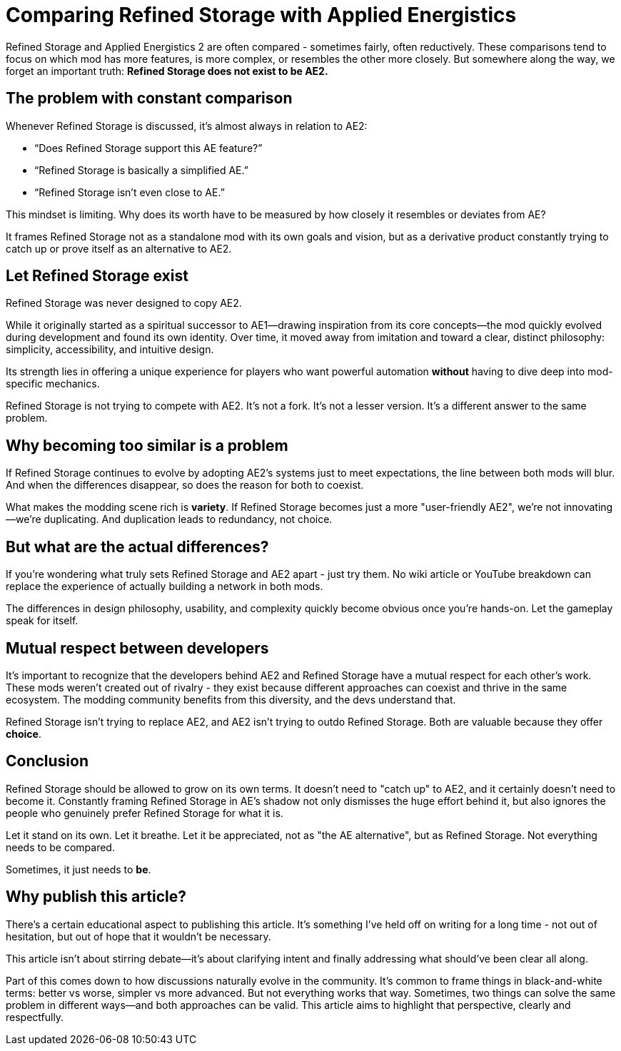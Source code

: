 = Comparing Refined Storage with Applied Energistics

Refined Storage and Applied Energistics 2 are often compared - sometimes fairly, often reductively. These comparisons tend to focus on which mod has more features, is more complex, or resembles the other more closely. But somewhere along the way, we forget an important truth: *Refined Storage does not exist to be AE2.*

== The problem with constant comparison

Whenever Refined Storage is discussed, it’s almost always in relation to AE2:

* “Does Refined Storage support this AE feature?”
* “Refined Storage is basically a simplified AE.”
* “Refined Storage isn't even close to AE.”

This mindset is limiting. Why does its worth have to be measured by how closely it resembles or deviates from AE?

It frames Refined Storage not as a standalone mod with its own goals and vision, but as a derivative product constantly trying to catch up or prove itself as an alternative to AE2.

== Let Refined Storage exist

Refined Storage was never designed to copy AE2.

While it originally started as a spiritual successor to AE1—drawing inspiration from its core concepts—the mod quickly evolved during development and found its own identity. Over time, it moved away from imitation and toward a clear, distinct philosophy: simplicity, accessibility, and intuitive design.

Its strength lies in offering a unique experience for players who want powerful automation *without* having to dive deep into mod-specific mechanics.

Refined Storage is not trying to compete with AE2. It's not a fork. It's not a lesser version. It's a different answer to the same problem.

== Why becoming too similar is a problem

If Refined Storage continues to evolve by adopting AE2’s systems just to meet expectations, the line between both mods will blur. And when the differences disappear, so does the reason for both to coexist.

What makes the modding scene rich is *variety*. If Refined Storage becomes just a more "user-friendly AE2", we’re not innovating—we’re duplicating. And duplication leads to redundancy, not choice.

== But what are the actual differences?

If you're wondering what truly sets Refined Storage and AE2 apart - just try them. No wiki article or YouTube breakdown can replace the experience of actually building a network in both mods.

The differences in design philosophy, usability, and complexity quickly become obvious once you're hands-on. Let the gameplay speak for itself.

== Mutual respect between developers

It's important to recognize that the developers behind AE2 and Refined Storage have a mutual respect for each other's work. These mods weren’t created out of rivalry - they exist because different approaches can coexist and thrive in the same ecosystem. The modding community benefits from this diversity, and the devs understand that.

Refined Storage isn't trying to replace AE2, and AE2 isn’t trying to outdo Refined Storage. Both are valuable because they offer *choice*.

== Conclusion

Refined Storage should be allowed to grow on its own terms. It doesn’t need to "catch up" to AE2, and it certainly doesn’t need to become it. Constantly framing Refined Storage in AE's shadow not only dismisses the huge effort behind it, but also ignores the people who genuinely prefer Refined Storage for what it is.

Let it stand on its own. Let it breathe. Let it be appreciated, not as "the AE alternative", but as Refined Storage. Not everything needs to be compared.

Sometimes, it just needs to *be*.

== Why publish this article?

There's a certain educational aspect to publishing this article. It’s something I've held off on writing for a long time - not out of hesitation, but out of hope that it wouldn’t be necessary.

This article isn't about stirring debate—it’s about clarifying intent and finally addressing what should’ve been clear all along.

Part of this comes down to how discussions naturally evolve in the community. It's common to frame things in black-and-white terms: better vs worse, simpler vs more advanced. But not everything works that way. Sometimes, two things can solve the same problem in different ways—and both approaches can be valid. This article aims to highlight that perspective, clearly and respectfully.
